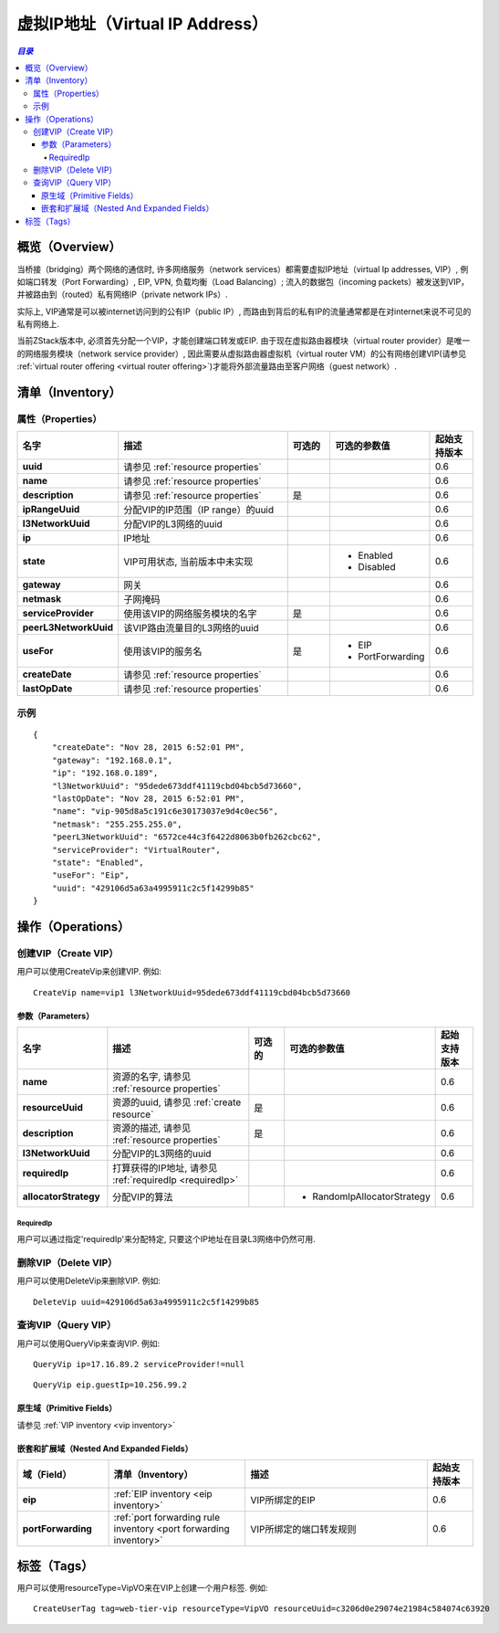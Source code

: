 .. _vip:

==================
虚拟IP地址（Virtual IP Address）
==================

.. contents:: `目录`
   :depth: 6

--------
概览（Overview）
--------

当桥接（bridging）两个网络的通信时, 许多网络服务（network services）都需要虚拟IP地址（virtual Ip addresses, VIP）, 例如端口转发（Port Forwarding）, EIP, VPN, 负载均衡（Load Balancing）; 
流入的数据包（incoming packets）被发送到VIP，并被路由到（routed）私有网络IP（private network IPs）.

.. image:: vip1.png
   :align: center

实际上, VIP通常是可以被internet访问到的公有IP（public IP）, 而路由到背后的私有IP的流量通常都是在对internet来说不可见的私有网络上.

当前ZStack版本中, 必须首先分配一个VIP，才能创建端口转发或EIP. 由于现在虚拟路由器模块（virtual router provider）是唯一的网络服务模块（network service provider）, 因此需要从虚拟路由器虚拟机（virtual router VM）的公有网络创建VIP(请参见 :ref:`virtual router offering <virtual router offering>`)才能将外部流量路由至客户网络（guest network）.

.. _vip inventory:

---------
清单（Inventory）
---------

属性（Properties）
==========

.. list-table::
   :widths: 20 40 10 20 10
   :header-rows: 1

   * - 名字
     - 描述
     - 可选的
     - 可选的参数值
     - 起始支持版本
   * - **uuid**
     - 请参见 :ref:`resource properties`
     -
     -
     - 0.6
   * - **name**
     - 请参见 :ref:`resource properties`
     -
     -
     - 0.6
   * - **description**
     - 请参见 :ref:`resource properties`
     - 是
     -
     - 0.6
   * - **ipRangeUuid**
     - 分配VIP的IP范围（IP range）的uuid
     -
     -
     - 0.6
   * - **l3NetworkUuid**
     - 分配VIP的L3网络的uuid
     -
     -
     - 0.6
   * - **ip**
     - IP地址
     -
     -
     - 0.6
   * - **state**
     - VIP可用状态, 当前版本中未实现
     -
     - - Enabled
       - Disabled
     - 0.6
   * - **gateway**
     - 网关
     -
     -
     - 0.6
   * - **netmask**
     - 子网掩码
     -
     -
     - 0.6
   * - **serviceProvider**
     - 使用该VIP的网络服务模块的名字
     - 是
     -
     - 0.6
   * - **peerL3NetworkUuid**
     - 该VIP路由流量目的L3网络的uuid
     -
     -
     - 0.6
   * - **useFor**
     - 使用该VIP的服务名
     - 是
     - - EIP
       - PortForwarding
     - 0.6
   * - **createDate**
     - 请参见 :ref:`resource properties`
     -
     -
     - 0.6
   * - **lastOpDate**
     - 请参见 :ref:`resource properties`
     -
     -
     - 0.6

示例
=======

::

    {
        "createDate": "Nov 28, 2015 6:52:01 PM",
        "gateway": "192.168.0.1",
        "ip": "192.168.0.189",
        "l3NetworkUuid": "95dede673ddf41119cbd04bcb5d73660",
        "lastOpDate": "Nov 28, 2015 6:52:01 PM",
        "name": "vip-905d8a5c191c6e30173037e9d4c0ec56",
        "netmask": "255.255.255.0",
        "peerL3NetworkUuid": "6572ce44c3f6422d8063b0fb262cbc62",
        "serviceProvider": "VirtualRouter",
        "state": "Enabled",
        "useFor": "Eip",
        "uuid": "429106d5a63a4995911c2c5f14299b85"
    }


----------
操作（Operations）
----------

创建VIP（Create VIP）
==========

用户可以使用CreateVip来创建VIP. 例如::

    CreateVip name=vip1 l3NetworkUuid=95dede673ddf41119cbd04bcb5d73660

参数（Parameters）
++++++++++

.. list-table::
   :widths: 20 40 10 20 10
   :header-rows: 1

   * - 名字
     - 描述
     - 可选的
     - 可选的参数值
     - 起始支持版本
   * - **name**
     - 资源的名字, 请参见 :ref:`resource properties`
     -
     -
     - 0.6
   * - **resourceUuid**
     - 资源的uuid, 请参见 :ref:`create resource`
     - 是
     -
     - 0.6
   * - **description**
     - 资源的描述, 请参见 :ref:`resource properties`
     - 是
     -
     - 0.6
   * - **l3NetworkUuid**
     - 分配VIP的L3网络的uuid
     -
     -
     - 0.6
   * - **requiredIp**
     - 打算获得的IP地址, 请参见 :ref:`requiredIp <requiredIp>`
     -
     -
     - 0.6
   * - **allocatorStrategy**
     - 分配VIP的算法
     -
     - - RandomIpAllocatorStrategy
     - 0.6

.. _requiredIp:

RequiredIp
----------

用户可以通过指定'requiredIp'来分配特定, 只要这个IP地址在目录L3网络中仍然可用.

删除VIP（Delete VIP）
==========

用户可以使用DeleteVip来删除VIP. 例如::

    DeleteVip uuid=429106d5a63a4995911c2c5f14299b85


.. 警告:: 如果有网络服务绑定了该VIP, 例如, 一个EIP; 网络服务实体（network service entity, 一个EIP或一个端口转发规则）同样也会被自动删除.

查询VIP（Query VIP）
=========

用户可以使用QueryVip来查询VIP. 例如::

    QueryVip ip=17.16.89.2 serviceProvider!=null

::

    QueryVip eip.guestIp=10.256.99.2


原生域（Primitive Fields）
++++++++++++++++

请参见 :ref:`VIP inventory <vip inventory>`

嵌套和扩展域（Nested And Expanded Fields）
++++++++++++++++++++++++++

.. list-table::
   :widths: 20 30 40 10
   :header-rows: 1

   * - 域（Field）
     - 清单（Inventory）
     - 描述
     - 起始支持版本
   * - **eip**
     - :ref:`EIP inventory <eip inventory>`
     - VIP所绑定的EIP
     - 0.6
   * - **portForwarding**
     - :ref:`port forwarding rule inventory <port forwarding inventory>`
     - VIP所绑定的端口转发规则
     - 0.6

----
标签（Tags）
----

用户可以使用resourceType=VipVO来在VIP上创建一个用户标签. 例如::

    CreateUserTag tag=web-tier-vip resourceType=VipVO resourceUuid=c3206d0e29074e21984c584074c63920
